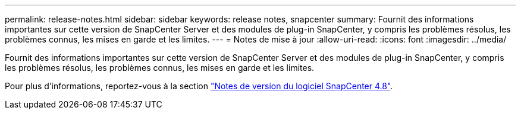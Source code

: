 ---
permalink: release-notes.html 
sidebar: sidebar 
keywords: release notes, snapcenter 
summary: Fournit des informations importantes sur cette version de SnapCenter Server et des modules de plug-in SnapCenter, y compris les problèmes résolus, les problèmes connus, les mises en garde et les limites. 
---
= Notes de mise à jour
:allow-uri-read: 
:icons: font
:imagesdir: ../media/


[role="lead"]
Fournit des informations importantes sur cette version de SnapCenter Server et des modules de plug-in SnapCenter, y compris les problèmes résolus, les problèmes connus, les mises en garde et les limites.

Pour plus d'informations, reportez-vous à la section https://library.netapp.com/ecm/ecm_download_file/ECMLP2885481["Notes de version du logiciel SnapCenter 4.8"^].

